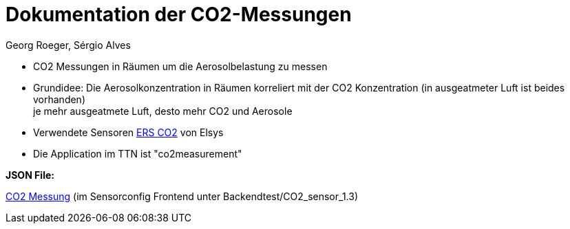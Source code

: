= Dokumentation der CO2-Messungen
Georg Roeger, Sérgio Alves


* CO2 Messungen in Räumen um die Aerosolbelastung zu messen
* Grundidee: Die Aerosolkonzentration in Räumen korreliert mit der CO2 Konzentration (in ausgeatmeter Luft ist beides vorhanden) +
  je mehr ausgeatmete Luft, desto mehr CO2 und Aerosole +
* Verwendete Sensoren link:../../04_LoRa_Hardware/Elsys_ERS_CO2/Elsys_ERS_CO2_doku.adoc[ERS CO2] von Elsys +
* Die Application im TTN ist "co2measurement" +

*JSON File:*

link:JSON_CO2Messung.txt[CO2 Messung] (im Sensorconfig Frontend unter Backendtest/CO2_sensor_1.3)



